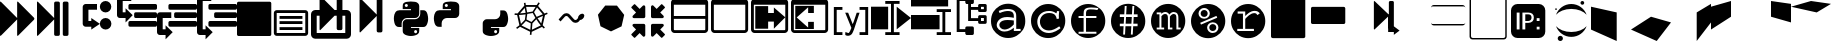 SplineFontDB: 3.0
FontName: Untitled3
FullName: Untitled3
FamilyName: Untitled3
Weight: Regular
Copyright: Copyright (c) 2015, sylvain,,,
UComments: "2015-4-4: Created with FontForge (http://fontforge.org)"
Version: 001.000
ItalicAngle: 0
UnderlinePosition: -179
UnderlineWidth: 90
Ascent: 1434
Descent: 358
InvalidEm: 0
LayerCount: 2
Layer: 0 0 "Back" 1
Layer: 1 0 "Fore" 0
XUID: [1021 912 -309187915 8800720]
StyleMap: 0x0000
FSType: 0
OS2Version: 0
OS2_WeightWidthSlopeOnly: 0
OS2_UseTypoMetrics: 1
CreationTime: 1428196570
ModificationTime: 1437281514
OS2TypoAscent: 0
OS2TypoAOffset: 1
OS2TypoDescent: 0
OS2TypoDOffset: 1
OS2TypoLinegap: 161
OS2WinAscent: 0
OS2WinAOffset: 1
OS2WinDescent: 0
OS2WinDOffset: 1
HheadAscent: 0
HheadAOffset: 1
HheadDescent: 0
HheadDOffset: 1
OS2Vendor: 'PfEd'
DEI: 91125
Encoding: UnicodeFull
UnicodeInterp: none
NameList: AGL For New Fonts
DisplaySize: -48
AntiAlias: 1
FitToEm: 1
WinInfo: 57267 27 9
BeginChars: 1114112 46

StartChar: uniE000
Encoding: 57344 57344 0
Width: 1664
Flags: HW
LayerCount: 2
Fore
SplineSet
45 -115 m 2
 32 -128 22 -132 13 -128 c 128
 4 -124 0 -113 0 -96 c 2
 0 1376 l 2
 0 1393 4 1404 13 1408 c 128
 22 1412 32 1408 45 1395 c 2
 755 685 l 2
 760 680 765 673 768 666 c 1
 768 1376 l 2
 768 1393 772 1404 781 1408 c 128
 790 1412 800 1408 813 1395 c 2
 1523 685 l 2
 1536 672 1542 657 1542 640 c 128
 1542 623 1536 608 1523 595 c 2
 813 -115 l 2
 800 -128 790 -132 781 -128 c 128
 772 -124 768 -113 768 -96 c 2
 768 614 l 1
 765 607 760 601 755 595 c 2
 45 -115 l 2
EndSplineSet
Validated: 1
EndChar

StartChar: uniE009
Encoding: 57353 57353 1
Width: 1536
Flags: HW
LayerCount: 2
Fore
SplineSet
1536 1344 m 2
 1536 -64 l 2
 1536 -81 1530 -96 1517 -109 c 128
 1504 -122 1489 -128 1472 -128 c 2
 64 -128 l 2
 47 -128 32 -122 19 -109 c 128
 6 -96 0 -81 0 -64 c 2
 0 1344 l 2
 0 1361 6 1376 19 1389 c 128
 32 1402 47 1408 64 1408 c 2
 1472 1408 l 2
 1489 1408 1504 1402 1517 1389 c 128
 1530 1376 1536 1361 1536 1344 c 2
EndSplineSet
Validated: 1
EndChar

StartChar: uniE00A
Encoding: 57354 57354 2
Width: 1792
VWidth: 0
Flags: H
LayerCount: 2
Fore
SplineSet
256 1024 m 2
 1536 1024 l 2
 1571 1024 1601 1011 1626 986 c 128
 1651 961 1664 931 1664 896 c 2
 1664 0 l 2
 1664 -35 1651 -65 1626 -90 c 128
 1601 -115 1571 -128 1536 -128 c 2
 256 -128 l 2
 221 -128 191 -115 166 -90 c 128
 141 -65 128 -35 128 0 c 2
 128 896 l 2
 128 931 141 961 166 986 c 128
 191 1011 221 1024 256 1024 c 2
256 896 m 1
 256 0 l 1
 1536 0 l 1
 1536 896 l 1
 256 896 l 1
384 768 m 1
 1408 768 l 1
 1408 640 l 1
 384 640 l 1
 384 768 l 1
384 512 m 1
 1408 512 l 1
 1408 384 l 1
 384 384 l 1
 384 512 l 1
384 256 m 1
 1408 256 l 1
 1408 128 l 1
 384 128 l 1
 384 256 l 1
EndSplineSet
Validated: 1
EndChar

StartChar: uniE00B
Encoding: 57355 57355 3
Width: 1792
VWidth: 0
Flags: HW
LayerCount: 2
Fore
SplineSet
404 1665 m 0
 411 1665 420 1660 429 1651 c 2
 1056 1024 l 1
 1152 1024 l 1
 1152 1600 l 2
 1152 1617 1158 1632 1171 1645 c 128
 1184 1658 1199 1664 1216 1664 c 2
 1344 1664 l 2
 1361 1664 1376 1658 1389 1645 c 128
 1402 1632 1408 1617 1408 1600 c 2
 1408 1024 l 1
 1600 1024 l 2
 1652 1024 1697 1005 1735 967 c 128
 1773 929 1792 884 1792 832 c 2
 1792 -64 l 2
 1792 -116 1773 -161 1735 -199 c 128
 1697 -237 1652 -256 1600 -256 c 2
 192 -256 l 2
 140 -256 95 -237 57 -199 c 128
 19 -161 0 -116 0 -64 c 2
 0 832 l 2
 0 884 19 929 57 967 c 128
 95 1005 140 1024 192 1024 c 2
 384 1024 l 1
 384 1632 l 2
 384 1647 388 1658 397 1664 c 0
 399 1665 401 1666 404 1665 c 0
256 768 m 1
 256 0 l 1
 1536 0 l 1
 1536 768 l 1
 1408 768 l 1
 1408 192 l 2
 1408 175 1402 160 1389 147 c 128
 1376 134 1361 128 1344 128 c 2
 1216 128 l 2
 1199 128 1184 134 1171 147 c 128
 1158 160 1152 175 1152 192 c 2
 1152 768 l 1
 1056 768 l 1
 429 141 l 2
 416 128 406 124 397 128 c 128
 388 132 384 143 384 160 c 2
 384 768 l 1
 256 768 l 1
EndSplineSet
Validated: 1
EndChar

StartChar: uniE00C
Encoding: 57356 57356 4
Width: 1792
Flags: H
LayerCount: 2
Fore
SplineSet
429 40 m 2
 416 28 406 23 397 27 c 0
 388 31 384 42 384 59 c 2
 384 1531 l 2
 384 1549 388 1559 397 1563 c 0
 406 1567 416 1563 429 1550 c 2
 1139 840 l 2
 1144 835 1149 829 1152 821 c 1
 1152 1499 l 2
 1152 1517 1158 1532 1171 1544 c 0
 1184 1557 1199 1563 1216 1563 c 2
 1344 1563 l 2
 1361 1563 1376 1557 1389 1544 c 0
 1402 1532 1408 1517 1408 1499 c 2
 1408 91 l 2
 1408 74 1402 59 1389 46 c 0
 1376 34 1361 27 1344 27 c 2
 1216 27 l 2
 1199 27 1184 34 1171 46 c 0
 1158 59 1152 74 1152 91 c 2
 1152 769 l 1
 1149 763 1144 756 1139 750 c 2
 429 40 l 2
EndSplineSet
Validated: 1
EndChar

StartChar: uniE00D
Encoding: 57357 57357 5
Width: 1792
VWidth: 0
Flags: HW
LayerCount: 2
Fore
SplineSet
887 1408 m 0
 952 1408 1016 1403 1080 1393 c 0
 1133 1385 1177 1363 1212 1328 c 128
 1247 1293 1265 1251 1265 1203 c 2
 1265 854 l 2
 1265 803 1247 759 1211 722 c 128
 1175 685 1131 667 1080 667 c 2
 710 667 l 2
 647 667 593 644 547 599 c 128
 501 554 478 501 478 440 c 2
 478 272 l 1
 351 272 l 2
 299 272 257 289 224 322 c 0
 191 356 167 401 154 458 c 0
 137 531 128 594 128 647 c 0
 128 702 137 763 154 831 c 0
 164 870 180 903 203 932 c 0
 227 962 254 983 284 996 c 0
 316 1009 350 1016 386 1016 c 2
 525 1016 l 1
 895 1016 l 1
 895 1063 l 1
 525 1063 l 1
 525 1203 l 2
 525 1230 527 1254 532 1273 c 0
 537 1294 546 1312 558 1327 c 0
 571 1342 590 1356 615 1367 c 0
 638 1377 669 1386 710 1393 c 0
 765 1403 824 1408 887 1408 c 0
686 1296 m 0
 675 1296 664 1293 652 1286 c 0
 641 1279 632 1271 626 1261 c 0
 620 1250 617 1239 617 1226 c 0
 617 1207 624 1190 637 1177 c 0
 651 1163 668 1156 687 1156 c 0
 707 1156 723 1163 736 1176 c 0
 749 1190 756 1207 756 1226 c 0
 756 1233 754 1242 750 1253 c 0
 747 1262 742 1269 736 1275 c 0
 729 1282 722 1287 714 1290 c 0
 705 1294 696 1296 686 1296 c 0
1311 1016 m 1
 1450 1016 l 2
 1501 1016 1541 1000 1570 967 c 0
 1600 934 1622 888 1636 831 c 0
 1655 755 1664 689 1664 632 c 0
 1664 571 1655 513 1636 458 c 0
 1624 423 1614 397 1606 381 c 0
 1595 359 1583 340 1570 324 c 0
 1557 307 1540 294 1519 285 c 0
 1500 276 1477 272 1450 272 c 2
 1265 272 l 1
 895 272 l 1
 895 226 l 1
 1265 226 l 1
 1265 86 l 2
 1265 60 1260 37 1250 17 c 0
 1239 -4 1225 -22 1207 -37 c 128
 1189 -52 1170 -64 1149 -74 c 128
 1128 -84 1105 -93 1080 -100 c 0
 1015 -119 953 -128 892 -128 c 0
 889 -128 889 -128 886 -128 c 0
 835 -128 777 -119 710 -100 c 0
 655 -85 610 -61 576 -30 c 128
 542 1 525 40 525 86 c 2
 525 435 l 2
 525 468 533 499 550 528 c 0
 567 557 589 579 617 596 c 0
 646 613 677 621 710 621 c 2
 1080 621 l 2
 1142 621 1196 644 1242 690 c 128
 1288 736 1311 791 1311 854 c 2
 1311 1016 l 1
1103 133 m 0
 1084 133 1068 126 1054 112 c 0
 1041 99 1034 82 1034 63 c 0
 1034 44 1041 28 1054 14 c 128
 1067 0 1084 -7 1103 -7 c 0
 1121 -7 1137 0 1152 14 c 0
 1166 27 1173 44 1173 63 c 128
 1173 82 1166 99 1152 112 c 128
 1139 126 1122 133 1103 133 c 0
EndSplineSet
Validated: 1
EndChar

StartChar: uniE00E
Encoding: 57358 57358 6
Width: 1792
VWidth: 0
Flags: HW
LayerCount: 2
Fore
SplineSet
887 1408 m 0
 952 1408 1016 1403 1080 1393 c 0
 1133 1385 1177 1363 1212 1328 c 128
 1247 1293 1265 1251 1265 1203 c 2
 1265 854 l 2
 1265 803 1247 759 1211 722 c 128
 1175 685 1131 667 1080 667 c 2
 710 667 l 2
 647 667 593 644 547 599 c 128
 501 554 478 501 478 440 c 2
 478 272 l 1
 351 272 l 2
 299 272 257 289 224 322 c 0
 191 356 167 401 154 458 c 0
 137 531 128 594 128 647 c 0
 128 702 137 763 154 831 c 0
 164 870 180 903 203 932 c 0
 227 962 254 983 284 996 c 0
 316 1009 350 1016 386 1016 c 2
 525 1016 l 1
 895 1016 l 1
 895 1063 l 1
 525 1063 l 1
 525 1203 l 2
 525 1230 527 1254 532 1273 c 0
 537 1294 546 1312 558 1327 c 0
 571 1342 590 1356 615 1367 c 0
 638 1377 669 1386 710 1393 c 0
 765 1403 824 1408 887 1408 c 0
686 1296 m 0
 675 1296 664 1293 652 1286 c 0
 641 1279 632 1271 626 1261 c 0
 620 1250 617 1239 617 1226 c 0
 617 1207 624 1190 637 1177 c 0
 651 1163 668 1156 687 1156 c 0
 707 1156 723 1163 736 1176 c 0
 749 1190 756 1207 756 1226 c 0
 756 1233 754 1242 750 1253 c 0
 747 1262 742 1269 736 1275 c 0
 729 1282 722 1287 714 1290 c 0
 705 1294 696 1296 686 1296 c 0
EndSplineSet
Validated: 1
EndChar

StartChar: uniE00F
Encoding: 57359 57359 7
Width: 1792
VWidth: 0
Flags: HW
LayerCount: 2
Fore
SplineSet
1311 1016 m 1
 1450 1016 l 2
 1501 1016 1541 1000 1570 967 c 0
 1600 934 1622 888 1636 831 c 0
 1655 755 1664 689 1664 632 c 0
 1664 571 1655 513 1636 458 c 0
 1624 423 1614 397 1606 381 c 0
 1595 359 1583 340 1570 324 c 0
 1557 307 1540 294 1519 285 c 0
 1500 276 1477 272 1450 272 c 2
 1265 272 l 1
 895 272 l 1
 895 226 l 1
 1265 226 l 1
 1265 86 l 2
 1265 60 1260 37 1250 17 c 0
 1239 -4 1225 -22 1207 -37 c 128
 1189 -52 1170 -64 1149 -74 c 128
 1128 -84 1105 -93 1080 -100 c 0
 1015 -119 953 -128 892 -128 c 0
 889 -128 889 -128 886 -128 c 0
 835 -128 777 -119 710 -100 c 0
 655 -85 610 -61 576 -30 c 128
 542 1 525 40 525 86 c 2
 525 435 l 2
 525 468 533 499 550 528 c 0
 567 557 589 579 617 596 c 0
 646 613 677 621 710 621 c 2
 1080 621 l 2
 1142 621 1196 644 1242 690 c 128
 1288 736 1311 791 1311 854 c 2
 1311 1016 l 1
1103 133 m 0
 1084 133 1068 126 1054 112 c 0
 1041 99 1034 82 1034 63 c 0
 1034 44 1041 28 1054 14 c 128
 1067 0 1084 -7 1103 -7 c 0
 1121 -7 1137 0 1152 14 c 0
 1166 27 1173 44 1173 63 c 128
 1173 82 1166 99 1152 112 c 128
 1139 126 1122 133 1103 133 c 0
EndSplineSet
Validated: 1
EndChar

StartChar: uniE010
Encoding: 57360 57360 8
Width: 1792
VWidth: 0
Flags: HW
LayerCount: 2
Fore
SplineSet
1233 1390 m 1
 1291 1349 l 1
 1273 1322 1247 1282 1213 1228 c 1
 1501 861 l 1
 1615 908 l 1
 1642 842 l 1
 1616 831 1577 815 1525 793 c 1
 1420 338 l 1
 1431 326 1441 315 1452 304 c 0
 1463 293 1473 284 1480 277 c 0
 1487 270 1494 263 1500 258 c 128
 1506 253 1511 249 1514 246 c 2
 1518 243 l 1
 1474 187 l 1
 1452 204 1425 230 1392 264 c 0
 1390 263 1388 262 1386 261 c 2
 929 42 l 1
 915 -96 l 1
 844 -88 l 1
 847 -59 852 -15 857 45 c 1
 407 267 l 2
 406 267 405 267 404 268 c 0
 387 254 376 245 370 241 c 0
 359 233 349 226 340 219 c 0
 331 213 323 207 315 202 c 0
 308 197 301 192 295 189 c 0
 288 184 283 180 281 179 c 0
 276 176 273 175 271 174 c 2
 268 172 l 1
 234 235 l 1
 270 254 317 288 376 337 c 1
 275 795 l 1
 272 795 250 796 210 797 c 0
 190 798 176 799 169 800 c 2
 158 801 l 1
 170 872 l 1
 171 872 175 871 183 870 c 0
 190 869 204 868 224 867 c 0
 238 866 253 866 270 866 c 0
 278 866 278 866 296 866 c 1
 596 1242 l 1
 591 1279 585 1319 578 1361 c 1
 649 1371 l 1
 654 1337 659 1303 664 1270 c 1
 1153 1268 l 1
 1233 1390 l 1
677 1188 m 1
 695 1077 711 986 724 915 c 1
 968 958 l 1
 1014 1038 1059 1114 1103 1186 c 1
 677 1188 l 1
1167 1155 m 1
 1124 1085 1080 1010 1033 929 c 1
 1148 712 l 1
 1250 755 1342 794 1423 828 c 1
 1167 1155 l 1
614 1132 m 1
 404 870 l 1
 480 874 564 882 656 894 c 1
 643 956 629 1035 614 1132 c 1
975 886 m 1
 730 843 l 1
 695 594 l 1
 919 483 l 1
 1092 664 l 1
 975 886 l 1
655 822 m 1
 545 808 446 799 358 796 c 1
 446 398 l 1
 505 453 563 513 621 580 c 1
 655 822 l 1
1432 754 m 1
 1350 719 1269 685 1190 652 c 1
 1239 567 1294 488 1354 414 c 1
 1432 754 l 1
1135 605 m 1
 960 422 l 1
 952 319 944 224 937 137 c 1
 1333 327 l 1
 1334 328 l 1
 1261 412 1194 504 1135 605 c 1
669 527 m 1
 604 452 538 385 471 326 c 1
 865 132 l 1
 872 219 880 314 888 419 c 1
 669 527 l 1
EndSplineSet
Validated: 1
EndChar

StartChar: uniE011
Encoding: 57361 57361 9
Width: 1792
VWidth: 0
Flags: HW
LayerCount: 2
Fore
SplineSet
688 873 m 2
 707 873 l 2
 754 873 799 852 840 811 c 2
 1034 617 l 2
 1050 601 1072 593 1100 593 c 128
 1127 593 1149 601 1164 616 c 2
 1210 662 l 1
 1210 668 1210 668 1210 674 c 0
 1210 717 1230 759 1271 800 c 0
 1311 841 1354 861 1400 861 c 0
 1426 861 1448 852 1466 834 c 128
 1483 815 1492 796 1492 777 c 0
 1492 726 1472 680 1430 640 c 128
 1390 598 1346 578 1299 578 c 1
 1250 529 l 2
 1209 488 1158 467 1100 467 c 128
 1040 467 990 488 948 530 c 2
 754 724 l 2
 738 740 716 748 688 748 c 0
 661 748 639 740 624 725 c 2
 428 528 l 1
 341 614 l 1
 538 811 l 2
 579 852 629 873 688 873 c 2
EndSplineSet
Validated: 1
EndChar

StartChar: uniE012
Encoding: 57362 57362 10
Width: 1792
VWidth: 0
Flags: HW
LayerCount: 2
Fore
SplineSet
1163 1227 m 1
 1487 812 l 1
 1369 298 l 1
 896 72 l 1
 425 303 l 1
 311 819 l 1
 639 1230 l 1
 1163 1227 l 1
EndSplineSet
Validated: 1
EndChar

StartChar: uniE008
Encoding: 57352 57352 11
Width: 1792
VWidth: 0
Flags: H
LayerCount: 2
Fore
SplineSet
1792 474 m 2
 1792 346 l 2
 1792 329 1786 314 1773 301 c 0
 1760 288 1745 282 1728 282 c 2
 576 282 l 2
 559 282 544 288 531 301 c 0
 518 314 512 329 512 346 c 2
 512 474 l 2
 512 491 518 506 531 519 c 0
 544 532 559 538 576 538 c 2
 1728 538 l 2
 1745 538 1760 532 1773 519 c 0
 1786 506 1792 491 1792 474 c 2
1792 858 m 2
 1792 730 l 2
 1792 713 1786 698 1773 685 c 0
 1760 672 1745 666 1728 666 c 2
 832 666 l 2
 815 666 800 672 787 685 c 0
 774 698 768 713 768 730 c 2
 768 858 l 2
 768 875 774 890 787 903 c 0
 800 916 815 922 832 922 c 2
 1728 922 l 2
 1745 922 1760 916 1773 903 c 0
 1786 890 1792 875 1792 858 c 2
1792 1242 m 2
 1792 1114 l 2
 1792 1097 1786 1082 1773 1069 c 0
 1760 1056 1745 1050 1728 1050 c 2
 576 1050 l 2
 559 1050 544 1056 531 1069 c 0
 518 1082 512 1097 512 1114 c 2
 512 1242 l 2
 512 1259 518 1274 531 1287 c 0
 544 1300 559 1306 576 1306 c 2
 1728 1306 l 2
 1745 1306 1760 1300 1773 1287 c 0
 1786 1274 1792 1259 1792 1242 c 2
128 1690 m 2
 640 1690 l 1
 640 1434 l 1
 256 1434 l 1
 256 239 l 1
 256 154 l 1
 384 154 l 1
 384 346 l 1
 704 26 l 1
 384 -294 l 1
 384 -102 l 1
 128 -102 l 2
 111 -102 95 -99 79 -92 c 0
 64 -86 49 -76 38 -64 c 0
 26 -53 16 -38 10 -23 c 0
 3 -7 0 9 0 26 c 2
 0 239 l 1
 0 1562 l 2
 0 1579 3 1595 10 1611 c 0
 16 1626 26 1641 38 1652 c 0
 49 1664 64 1674 79 1680 c 0
 95 1687 111 1690 128 1690 c 2
EndSplineSet
Validated: 1
EndChar

StartChar: uniE007
Encoding: 57351 57351 12
Width: 1792
VWidth: 0
Flags: H
LayerCount: 2
Fore
SplineSet
576 1306 m 2
 1728 1306 l 2
 1745 1306 1760 1300 1773 1287 c 0
 1786 1274 1792 1259 1792 1242 c 2
 1792 1114 l 2
 1792 1097 1786 1082 1773 1069 c 0
 1760 1056 1745 1050 1728 1050 c 2
 576 1050 l 2
 559 1050 544 1056 531 1069 c 0
 518 1082 512 1097 512 1114 c 2
 512 1242 l 2
 512 1259 518 1274 531 1287 c 0
 544 1300 559 1306 576 1306 c 2
128 922 m 2
 640 922 l 1
 640 666 l 1
 256 666 l 1
 256 239 l 1
 256 154 l 1
 384 154 l 1
 384 346 l 1
 704 26 l 1
 384 -294 l 1
 384 -102 l 1
 128 -102 l 2
 111 -102 95 -99 79 -92 c 0
 64 -86 49 -76 38 -64 c 0
 26 -53 16 -38 10 -23 c 0
 3 -7 0 9 0 26 c 2
 0 239 l 1
 0 794 l 2
 0 811 3 827 10 843 c 0
 16 858 26 873 38 884 c 0
 49 896 64 906 79 912 c 0
 95 919 111 922 128 922 c 2
832 922 m 2
 1728 922 l 2
 1745 922 1760 916 1773 903 c 0
 1786 890 1792 875 1792 858 c 2
 1792 730 l 2
 1792 713 1786 698 1773 685 c 0
 1760 672 1745 666 1728 666 c 2
 832 666 l 2
 815 666 800 672 787 685 c 0
 774 698 768 713 768 730 c 2
 768 858 l 2
 768 875 774 890 787 903 c 0
 800 916 815 922 832 922 c 2
576 538 m 2
 1728 538 l 2
 1745 538 1760 532 1773 519 c 0
 1786 506 1792 491 1792 474 c 2
 1792 346 l 2
 1792 329 1786 314 1773 301 c 0
 1760 288 1745 282 1728 282 c 2
 576 282 l 2
 559 282 544 288 531 301 c 0
 518 314 512 329 512 346 c 2
 512 474 l 2
 512 491 518 506 531 519 c 0
 544 532 559 538 576 538 c 2
EndSplineSet
Validated: 1
EndChar

StartChar: uniE006
Encoding: 57350 57350 13
Width: 1792
VWidth: 0
Flags: H
LayerCount: 2
Fore
SplineSet
1792 474 m 2
 1792 346 l 2
 1792 329 1786 314 1773 301 c 0
 1760 288 1745 282 1728 282 c 2
 576 282 l 2
 559 282 544 288 531 301 c 0
 518 314 512 329 512 346 c 2
 512 474 l 2
 512 491 518 506 531 519 c 0
 544 532 559 538 576 538 c 2
 1728 538 l 2
 1745 538 1760 532 1773 519 c 0
 1786 506 1792 491 1792 474 c 2
1792 858 m 2
 1792 730 l 2
 1792 713 1786 698 1773 685 c 0
 1760 672 1745 666 1728 666 c 2
 832 666 l 2
 815 666 800 672 787 685 c 0
 774 698 768 713 768 730 c 2
 768 858 l 2
 768 875 774 890 787 903 c 0
 800 916 815 922 832 922 c 2
 1728 922 l 2
 1745 922 1760 916 1773 903 c 0
 1786 890 1792 875 1792 858 c 2
1792 1242 m 2
 1792 1114 l 2
 1792 1097 1786 1082 1773 1069 c 0
 1760 1056 1745 1050 1728 1050 c 2
 576 1050 l 2
 559 1050 544 1056 531 1069 c 0
 518 1082 512 1097 512 1114 c 2
 512 1242 l 2
 512 1259 518 1274 531 1287 c 0
 544 1300 559 1306 576 1306 c 2
 1728 1306 l 2
 1745 1306 1760 1300 1773 1287 c 0
 1786 1274 1792 1259 1792 1242 c 2
128 1690 m 2
 640 1690 l 1
 640 1434 l 1
 256 1434 l 1
 256 1007 l 1
 256 922 l 1
 384 922 l 1
 384 1114 l 1
 704 794 l 1
 384 474 l 1
 384 666 l 1
 128 666 l 2
 111 666 95 669 79 676 c 0
 64 682 49 692 38 704 c 0
 26 715 16 730 10 745 c 0
 3 761 0 777 0 794 c 2
 0 1007 l 1
 0 1562 l 2
 0 1579 3 1595 10 1611 c 0
 16 1626 26 1641 38 1652 c 0
 49 1664 64 1674 79 1680 c 0
 95 1687 111 1690 128 1690 c 2
EndSplineSet
Validated: 1
EndChar

StartChar: uniE005
Encoding: 57349 57349 14
Width: 1792
VWidth: 0
Flags: H
LayerCount: 2
Fore
SplineSet
1280 1434 m 0
 1421 1434 1536 1319 1536 1178 c 0
 1536 1037 1421 922 1280 922 c 0
 1139 922 1024 1037 1024 1178 c 0
 1024 1319 1139 1434 1280 1434 c 0
1283 666 m 0
 1426 666 1541 550 1541 407 c 0
 1541 265 1426 149 1283 149 c 0
 1140 149 1024 265 1024 407 c 0
 1024 550 1140 666 1283 666 c 0
384 1306 m 2
 896 1306 l 1
 896 1050 l 1
 512 1050 l 1
 512 538 l 1
 640 538 l 1
 640 666 l 1
 1024 410 l 1
 640 154 l 1
 640 282 l 1
 384 282 l 2
 320 282 256 346 256 410 c 2
 256 1178 l 2
 256 1242 320 1306 384 1306 c 2
EndSplineSet
Validated: 1
EndChar

StartChar: uniE013
Encoding: 57363 57363 15
Width: 1792
VWidth: 0
Flags: H
LayerCount: 2
Fore
SplineSet
640 346 m 2
 640 -102 l 2
 640 -119 634 -134 621 -147 c 0
 608 -160 593 -166 576 -166 c 0
 559 -166 533 -165 531 -147 c 1
 387 -3 l 1
 183 -207 l 2
 176 -214 169 -217 160 -217 c 0
 151 -217 144 -214 137 -207 c 2
 23 -93 l 2
 16 -86 13 -79 13 -70 c 0
 13 -61 16 -54 23 -47 c 2
 227 157 l 1
 83 301 l 2
 70 314 64 329 64 346 c 0
 64 363 70 378 83 391 c 0
 96 404 111 410 128 410 c 2
 576 410 l 2
 593 410 608 404 621 391 c 0
 634 378 640 363 640 346 c 2
1523 1146 m 0
 1523 1137 1520 1130 1513 1123 c 2
 1309 919 l 1
 1453 775 l 2
 1466 762 1472 747 1472 730 c 0
 1472 713 1466 698 1453 685 c 0
 1440 672 1425 666 1408 666 c 2
 960 666 l 2
 943 666 928 672 915 685 c 0
 902 698 896 713 896 730 c 2
 896 1178 l 2
 896 1195 902 1210 915 1223 c 0
 928 1236 943 1242 960 1242 c 0
 977 1242 997 1239 1005 1223 c 1
 1149 1079 l 1
 1353 1283 l 2
 1360 1290 1367 1293 1376 1293 c 0
 1385 1293 1392 1290 1399 1283 c 2
 1513 1169 l 2
 1520 1162 1523 1155 1523 1146 c 0
640 730 m 2
 640 713 634 698 621 685 c 0
 608 672 593 666 576 666 c 2
 128 666 l 2
 111 666 96 672 83 685 c 0
 70 698 64 713 64 730 c 0
 64 747 70 762 83 775 c 2
 227 919 l 1
 23 1123 l 2
 16 1130 13 1137 13 1146 c 0
 13 1155 16 1162 23 1169 c 2
 137 1283 l 2
 144 1290 151 1293 160 1293 c 0
 169 1293 176 1290 183 1283 c 2
 387 1079 l 1
 531 1223 l 2
 544 1236 559 1242 576 1242 c 0
 593 1242 608 1236 621 1223 c 0
 634 1210 640 1195 640 1178 c 2
 640 730 l 2
1523 -70 m 0
 1523 -79 1520 -86 1513 -93 c 2
 1399 -207 l 2
 1392 -214 1385 -217 1376 -217 c 0
 1367 -217 1360 -214 1353 -207 c 2
 1149 -3 l 1
 1005 -147 l 2
 992 -160 977 -166 960 -166 c 0
 943 -166 928 -160 915 -147 c 0
 902 -134 896 -119 896 -102 c 2
 896 346 l 2
 896 363 902 378 915 391 c 0
 928 404 943 410 960 410 c 2
 1408 410 l 2
 1425 410 1440 404 1453 391 c 0
 1466 378 1472 363 1472 346 c 0
 1472 329 1466 314 1453 301 c 2
 1309 157 l 1
 1513 -47 l 2
 1520 -54 1523 -61 1523 -70 c 0
EndSplineSet
Validated: 1
EndChar

StartChar: uniE014
Encoding: 57364 57364 16
Width: 1792
VWidth: 0
Flags: H
LayerCount: 2
Fore
SplineSet
160 1536 m 2
 1504 1536 l 2
 1548 1536 1586 1520 1617 1489 c 0
 1648 1458 1664 1420 1664 1376 c 2
 1664 160 l 2
 1664 116 1648 78 1617 47 c 0
 1586 16 1548 0 1504 0 c 2
 160 0 l 2
 116 0 78 16 47 47 c 0
 16 78 0 116 0 160 c 2
 0 1376 l 2
 0 1420 16 1458 47 1489 c 0
 78 1520 116 1536 160 1536 c 2
128 1280 m 1
 128 768 l 1
 1536 768 l 1
 1536 1280 l 1
 128 1280 l 1
128 640 m 1
 128 160 l 1
 138 138 l 1
 160 128 l 1
 1504 128 l 2
 1513 128 1520 131 1526 138 c 0
 1533 144 1536 151 1536 160 c 2
 1536 640 l 1
 128 640 l 1
EndSplineSet
Validated: 1
EndChar

StartChar: uniE015
Encoding: 57365 57365 17
Width: 1792
VWidth: 0
Flags: H
LayerCount: 2
Fore
SplineSet
160 1536 m 2
 1504 1536 l 2
 1548 1536 1586 1520 1617 1489 c 0
 1648 1458 1664 1420 1664 1376 c 2
 1664 160 l 2
 1664 116 1648 78 1617 47 c 0
 1586 16 1548 0 1504 0 c 2
 160 0 l 2
 116 0 78 16 47 47 c 0
 16 78 0 116 0 160 c 2
 0 1376 l 2
 0 1420 16 1458 47 1489 c 0
 78 1520 116 1536 160 1536 c 2
128 1280 m 1
 128 160 l 1
 138 138 l 1
 160 128 l 1
 1504 128 l 2
 1513 128 1520 131 1526 138 c 0
 1533 144 1536 151 1536 160 c 2
 1536 1280 l 1
 128 1280 l 1
EndSplineSet
Validated: 1
EndChar

StartChar: uniE016
Encoding: 57366 57366 18
Width: 1792
VWidth: 0
Flags: H
LayerCount: 2
Fore
SplineSet
160 1536 m 2
 1504 1536 l 2
 1548 1536 1586 1520 1617 1489 c 0
 1648 1458 1664 1420 1664 1376 c 2
 1664 160 l 2
 1664 116 1648 78 1617 47 c 0
 1586 16 1548 0 1504 0 c 2
 160 0 l 2
 116 0 78 16 47 47 c 0
 16 78 0 116 0 160 c 2
 0 1376 l 2
 0 1420 16 1458 47 1489 c 0
 78 1520 116 1536 160 1536 c 2
128 1280 m 1
 128 160 l 1
 138 138 l 1
 160 128 l 1
 1504 128 l 2
 1513 128 1520 131 1526 138 c 0
 1533 144 1536 151 1536 160 c 2
 1536 1280 l 1
 128 1280 l 1
192 1216 m 1
 768 1216 l 1
 768 896 l 1
 1024 896 l 1
 1024 1152 l 1
 1535 704 l 1
 1024 192 l 1
 1024 512 l 1
 768 512 l 1
 768 192 l 1
 192 192 l 1
 192 1216 l 1
EndSplineSet
Validated: 1
EndChar

StartChar: uniE017
Encoding: 57367 57367 19
Width: 1792
VWidth: 0
Flags: H
LayerCount: 2
Fore
SplineSet
160 1536 m 2
 1504 1536 l 2
 1548 1536 1586 1520 1617 1489 c 0
 1648 1458 1664 1420 1664 1376 c 2
 1664 160 l 2
 1664 116 1648 78 1617 47 c 0
 1586 16 1548 0 1504 0 c 2
 160 0 l 2
 116 0 78 16 47 47 c 0
 16 78 0 116 0 160 c 2
 0 1376 l 2
 0 1420 16 1458 47 1489 c 0
 78 1520 116 1536 160 1536 c 2
128 1280 m 1
 128 128 l 1
 1504 128 l 2
 1513 128 1520 131 1526 138 c 0
 1533 144 1536 151 1536 160 c 2
 1536 1280 l 1
 128 1280 l 1
1024 192 m 1
 192 192 l 1
 192 1216 l 1
 1024 1216 l 1
 1024 896 l 1
 768 896 l 1
 768 1152 l 1
 256 704 l 1
 768 256 l 1
 768 512 l 1
 1024 512 l 1
 1024 192 l 1
EndSplineSet
Validated: 1
EndChar

StartChar: uniE018
Encoding: 57368 57368 20
Width: 1792
VWidth: 0
Flags: H
LayerCount: 2
Fore
SplineSet
512 -102 m 1
 128 -102 l 1
 128 1178 l 1
 512 1178 l 1
 512 1050 l 1
 256 1050 l 1
 256 26 l 1
 512 26 l 1
 512 -102 l 1
1664 -102 m 1
 1280 -102 l 1
 1280 26 l 1
 1536 26 l 1
 1536 1050 l 1
 1280 1050 l 1
 1280 1178 l 1
 1666 1178 l 1
 1664 -102 l 1
636 921 m 1
 768 922 l 1
 830 761 932 523 969 410 c 1
 1006 486 1004 487 1024 538 c 2
 1152 922 l 1
 1280 922 l 1
 1024 154 l 2
 996 80 956 -12 920 -49 c 0
 883 -86 833 -115 768 -115 c 0
 733 -115 674 -109 640 -102 c 2
 640 26 l 2
 666 21 736 11 768 10 c 0
 770 10 772 10 774 10 c 0
 796 10 814 15 823 26 c 0
 842 49 855 78 872 121 c 2
 914 221 l 1
 636 921 l 1
EndSplineSet
Validated: 1
EndChar

StartChar: uniE019
Encoding: 57369 57369 21
Width: 1792
VWidth: 0
Flags: H
LayerCount: 2
Fore
SplineSet
0 1178 m 1
 768 1178 l 1
 768 154 l 1
 0 154 l 1
 0 1178 l 1
640 -102 m 1
 640 26 l 1
 896 26 l 1
 896 1306 l 1
 640 1306 l 1
 640 1434 l 1
 1280 1434 l 1
 1280 1306 l 1
 1024 1306 l 1
 1024 26 l 1
 1280 26 l 1
 1280 -102 l 1
 640 -102 l 1
1152 1178 m 1
 1792 666 l 1
 1152 154 l 1
 1152 1178 l 1
EndSplineSet
Validated: 1
EndChar

StartChar: uniE01A
Encoding: 57370 57370 22
Width: 1792
VWidth: 0
Flags: H
LayerCount: 2
Fore
SplineSet
1152 1050 m 1
 1792 1050 l 1
 1792 922 l 1
 1536 922 l 1
 1536 26 l 1
 1792 26 l 1
 1792 -102 l 1
 1152 -102 l 1
 1152 26 l 1
 1408 26 l 1
 1408 922 l 1
 1152 922 l 1
 1152 1050 l 1
0 794 m 1
 1280 794 l 1
 1280 154 l 1
 0 154 l 1
 0 794 l 1
0 1690 m 1
 1664 1690 l 1
 1664 1178 l 1
 0 1178 l 1
 0 1690 l 1
EndSplineSet
Validated: 1
EndChar

StartChar: uniE01B
Encoding: 57371 57371 23
Width: 1792
VWidth: 0
Flags: H
LayerCount: 2
Fore
SplineSet
256 1690 m 1
 384 1690 l 1
 384 1562 l 1
 640 1562 l 1
 640 1626 l 2
 640 1643 647 1659 659 1671 c 0
 671 1683 687 1690 704 1690 c 2
 960 1690 l 2
 977 1690 993 1683 1005 1671 c 0
 1017 1659 1024 1643 1024 1626 c 2
 1024 1370 l 2
 1024 1353 1017 1337 1005 1325 c 0
 993 1313 977 1306 960 1306 c 2
 896 1306 l 1
 896 1178 l 1
 1216 1178 l 1
 1216 1242 l 2
 1216 1277 1245 1306 1280 1306 c 2
 1536 1306 l 2
 1571 1306 1600 1277 1600 1242 c 2
 1600 986 l 2
 1600 951 1571 922 1536 922 c 2
 1280 922 l 2
 1245 922 1216 951 1216 986 c 2
 1216 1050 l 1
 896 1050 l 1
 896 666 l 1
 1216 666 l 1
 1216 730 l 2
 1216 765 1245 794 1280 794 c 2
 1536 794 l 2
 1571 794 1600 765 1600 730 c 2
 1600 474 l 2
 1600 439 1571 410 1536 410 c 2
 1280 410 l 2
 1245 410 1216 439 1216 474 c 2
 1216 538 l 1
 832 538 l 1
 768 538 l 1
 768 602 l 1
 768 1306 l 1
 704 1306 l 2
 687 1306 671 1313 659 1325 c 0
 647 1337 640 1353 640 1370 c 2
 640 1434 l 1
 384 1434 l 1
 384 154 l 1
 640 154 l 1
 640 218 l 2
 640 235 647 251 659 263 c 0
 671 275 687 282 704 282 c 2
 960 282 l 2
 977 282 993 275 1005 263 c 0
 1017 251 1024 235 1024 218 c 2
 1024 -38 l 2
 1024 -55 1017 -71 1005 -83 c 0
 993 -95 977 -102 960 -102 c 2
 704 -102 l 2
 687 -102 671 -95 659 -83 c 0
 647 -71 640 -55 640 -38 c 2
 640 26 l 1
 320 26 l 1
 256 26 l 1
 256 90 l 1
 256 1690 l 1
1344 1178 m 1
 1344 1050 l 1
 1472 1050 l 1
 1472 1178 l 1
 1344 1178 l 1
1344 666 m 1
 1344 538 l 1
 1472 538 l 1
 1472 666 l 1
 1344 666 l 1
EndSplineSet
Validated: 1
EndChar

StartChar: uniE01F
Encoding: 57375 57375 24
Width: 1792
VWidth: 0
Flags: H
LayerCount: 2
Fore
SplineSet
1131 734 m 0
 1131 819 1131 1069 761 1069 c 0
 589 1069 439 1010 346 971 c 1
 387 873 l 1
 561 950 681 965 759 965 c 0
 1022 965 1022 804 1022 734 c 2
 1022 667 l 1
 890 693 737 695 718 695 c 0
 356 695 256 484 256 366 c 0
 256 216 391 60 607 60 c 0
 785 60 933 164 1022 247 c 1
 1022 90 l 1
 1325 90 l 1
 1325 192 l 1
 1131 192 l 1
 1131 734 l 0
1022 392 m 0
 835 184 676 164 605 164 c 0
 483 164 374 255 374 364 c 0
 374 390 380 590 739 590 c 0
 859 590 972 575 1022 567 c 1
 1022 392 l 0
1536 538 m 0
 1536 399 1502 270 1433 152 c 0
 1364 35 1271 -58 1154 -127 c 0
 1036 -196 907 -230 768 -230 c 0
 629 -230 500 -196 382 -127 c 0
 265 -58 172 35 103 152 c 0
 34 270 -0 399 0 538 c 0
 0 677 34 806 103 924 c 0
 172 1041 265 1134 382 1203 c 0
 500 1272 629 1306 768 1306 c 0
 907 1306 1036 1272 1154 1203 c 0
 1271 1134 1364 1041 1433 924 c 0
 1502 806 1536 677 1536 538 c 0
EndSplineSet
Validated: 1
EndChar

StartChar: uniE020
Encoding: 57376 57376 25
Width: 1792
VWidth: 0
Flags: H
LayerCount: 2
Fore
SplineSet
1166 990 m 1
 1159 962 1155 938 1153 920 c 0
 1151 907 1142 872 1131 872 c 0
 1129 872 1125 877 1122 879 c 0
 996 983 885 994 803 994 c 0
 448 994 282 729 282 496 c 0
 282 220 489 -4 794 -4 c 0
 1035 -4 1229 137 1323 207 c 1
 1266 289 l 1
 1107 178 957 104 805 104 c 0
 520 104 400 318 400 498 c 0
 400 685 533 886 813 886 c 0
 1094 886 1129 720 1144 657 c 2
 1153 620 l 1
 1253 635 l 1
 1249 692 1246 738 1246 779 c 0
 1246 855 1260 936 1266 979 c 1
 1166 990 l 1
1536 538 m 0
 1536 399 1502 270 1433 152 c 0
 1364 35 1271 -58 1154 -127 c 0
 1036 -196 907 -230 768 -230 c 0
 629 -230 500 -196 382 -127 c 0
 265 -58 172 35 103 152 c 0
 34 270 -0 399 0 538 c 0
 0 677 34 806 103 924 c 0
 172 1041 265 1134 382 1203 c 0
 500 1272 629 1306 768 1306 c 0
 907 1306 1036 1272 1154 1203 c 0
 1271 1134 1364 1041 1433 924 c 0
 1502 806 1536 677 1536 538 c 0
EndSplineSet
Validated: 1
EndChar

StartChar: uniE021
Encoding: 57377 57377 26
Width: 1792
VWidth: 0
Flags: H
LayerCount: 2
Fore
SplineSet
339 757 m 1
 339 667 l 1
 565 667 l 1
 565 51 l 1
 339 51 l 1
 339 -38 l 1
 1138 -38 l 1
 1138 51 l 1
 674 51 l 1
 674 667 l 1
 1138 667 l 1
 1138 757 l 1
 674 757 l 1
 674 857 l 2
 674 960 674 1055 879 1055 c 0
 972 1055 1088 1046 1183 1025 c 1
 1229 1120 l 1
 1135 1135 1025 1150 907 1150 c 0
 594 1150 565 1019 565 863 c 2
 565 757 l 1
 339 757 l 1
1536 538 m 0
 1536 399 1502 270 1433 152 c 0
 1364 35 1271 -58 1154 -127 c 0
 1036 -196 907 -230 768 -230 c 0
 629 -230 500 -196 382 -127 c 0
 265 -58 172 35 103 152 c 0
 34 270 -0 399 0 538 c 0
 0 677 34 806 103 924 c 0
 172 1041 265 1134 382 1203 c 0
 500 1272 629 1306 768 1306 c 0
 907 1306 1036 1272 1154 1203 c 0
 1271 1134 1364 1041 1433 924 c 0
 1502 806 1536 677 1536 538 c 0
EndSplineSet
Validated: 1
EndChar

StartChar: uniE022
Encoding: 57378 57378 27
Width: 1792
VWidth: 0
Flags: H
LayerCount: 2
Fore
SplineSet
616 1207 m 1
 595 840 l 1
 396 840 l 1
 396 723 l 1
 589 723 l 1
 571 424 l 1
 396 424 l 1
 396 307 l 1
 564 307 l 1
 545 -76 l 1
 629 -76 l 1
 648 307 l 1
 910 307 l 1
 889 -76 l 1
 973 -76 l 1
 994 307 l 1
 1191 307 l 1
 1191 424 l 1
 1000 424 l 1
 1018 723 l 1
 1191 723 l 1
 1191 840 l 1
 1023 840 l 1
 1044 1207 l 1
 960 1207 l 1
 939 840 l 1
 679 840 l 1
 700 1207 l 1
 616 1207 l 1
933 723 m 1
 915 424 l 1
 656 424 l 1
 674 723 l 1
 933 723 l 1
1536 538 m 0
 1536 399 1502 270 1433 152 c 0
 1364 35 1271 -58 1154 -127 c 0
 1036 -196 907 -230 768 -230 c 0
 629 -230 500 -196 382 -127 c 0
 265 -58 172 35 103 152 c 0
 34 270 0 399 0 538 c 0
 0 677 34 806 103 924 c 0
 172 1041 265 1134 382 1203 c 0
 500 1272 629 1306 768 1306 c 0
 907 1306 1036 1272 1154 1203 c 0
 1271 1134 1364 1041 1433 924 c 0
 1502 806 1536 677 1536 538 c 0
EndSplineSet
Validated: 1
EndChar

StartChar: uniE023
Encoding: 57379 57379 28
Width: 1792
VWidth: 0
Flags: H
LayerCount: 2
Fore
SplineSet
256 925 m 1
 256 840 l 1
 378 840 l 1
 378 238 l 1
 256 238 l 1
 256 154 l 1
 589 154 l 1
 589 238 l 1
 467 238 l 1
 467 754 l 1
 498 792 552 855 639 855 c 0
 756 855 758 735 758 657 c 0
 758 654 758 651 758 649 c 2
 758 154 l 1
 958 154 l 1
 958 238 l 1
 847 238 l 1
 847 736 l 1
 914 830 973 855 1023 855 c 0
 1137 855 1138 746 1138 646 c 0
 1138 641 l 2
 1138 154 l 1
 1329 154 l 1
 1329 238 l 1
 1227 238 l 1
 1227 641 l 2
 1227 778 1215 817 1181 867 c 0
 1150 914 1082 944 1021 944 c 0
 937 944 869 892 817 831 c 1
 783 903 713 944 638 944 c 0
 552 944 489 887 484 882 c 2
 460 862 l 1
 460 925 l 1
 256 925 l 1
1536 538 m 0
 1536 399 1502 270 1433 152 c 0
 1364 35 1271 -58 1154 -127 c 0
 1036 -196 907 -230 768 -230 c 0
 629 -230 500 -196 382 -127 c 0
 265 -58 172 35 103 152 c 0
 34 270 -0 399 0 538 c 0
 0 677 34 806 103 924 c 0
 172 1041 265 1134 382 1203 c 0
 500 1272 629 1306 768 1306 c 0
 907 1306 1036 1272 1154 1203 c 0
 1271 1134 1364 1041 1433 924 c 0
 1502 806 1536 677 1536 538 c 0
EndSplineSet
Validated: 1
EndChar

StartChar: uniE024
Encoding: 57380 57380 29
Width: 1792
VWidth: 0
Flags: H
LayerCount: 2
Fore
SplineSet
975 479 m 0
 808 479 722 347 722 239 c 0
 722 130 810 1 975 1 c 0
 1138 1 1229 126 1229 239 c 0
 1229 350 1141 479 975 479 c 0
975 395 m 0
 1079 395 1132 315 1132 241 c 0
 1132 164 1077 85 975 85 c 0
 878 85 819 160 819 241 c 0
 819 318 876 395 975 395 c 0
589 1126 m 0
 426 1126 337 997 337 886 c 0
 337 771 430 648 589 648 c 0
 751 648 844 770 844 886 c 0
 844 999 754 1126 589 1126 c 0
591 1042 m 0
 691 1042 747 965 747 886 c 0
 747 806 688 732 591 732 c 0
 491 732 433 809 433 886 c 0
 433 961 487 1042 591 1042 c 0
1139 779 m 1
 412 456 l 1
 448 372 l 1
 1175 694 l 1
 1139 779 l 1
1536 538 m 0
 1536 399 1502 270 1433 152 c 0
 1364 35 1271 -58 1154 -127 c 0
 1036 -196 907 -230 768 -230 c 0
 629 -230 500 -196 382 -127 c 0
 265 -58 172 35 103 152 c 0
 34 270 -0 399 0 538 c 0
 0 677 34 806 103 924 c 0
 172 1041 265 1134 382 1203 c 0
 500 1272 629 1306 768 1306 c 0
 907 1306 1036 1272 1154 1203 c 0
 1271 1134 1364 1041 1433 924 c 0
 1502 806 1536 677 1536 538 c 0
EndSplineSet
Validated: 1
EndChar

StartChar: uniE025
Encoding: 57381 57381 30
Width: 1792
VWidth: 0
Flags: H
LayerCount: 2
Fore
SplineSet
298 971 m 1
 298 874 l 1
 536 874 l 1
 536 186 l 1
 282 186 l 1
 282 90 l 1
 1027 90 l 1
 1027 186 l 1
 638 186 l 1
 638 635 l 1
 708 713 869 897 1046 897 c 0
 1127 897 1154 852 1175 821 c 0
 1175 817 1181 809 1183 807 c 2
 1291 887 l 1
 1246 940 1191 999 1062 999 c 0
 867 999 730 858 638 766 c 1
 638 971 l 1
 298 971 l 1
1536 538 m 0
 1536 399 1502 270 1433 152 c 0
 1364 35 1271 -58 1154 -127 c 0
 1036 -196 907 -230 768 -230 c 0
 629 -230 500 -196 382 -127 c 0
 265 -58 172 35 103 152 c 0
 34 270 -0 399 0 538 c 0
 0 677 34 806 103 924 c 0
 172 1041 265 1134 382 1203 c 0
 500 1272 629 1306 768 1306 c 0
 907 1306 1036 1272 1154 1203 c 0
 1271 1134 1364 1041 1433 924 c 0
 1502 806 1536 677 1536 538 c 0
EndSplineSet
Validated: 1
EndChar

StartChar: uniE001
Encoding: 57345 57345 31
Width: 1792
VWidth: 0
Flags: H
LayerCount: 2
Fore
SplineSet
20 1410 m 0
 27 1410 36 1405 45 1395 c 2
 755 685 l 2
 760 680 765 674 768 666 c 2
 768 1344 l 2
 768 1362 774 1377 787 1389 c 0
 800 1402 815 1408 832 1408 c 2
 960 1408 l 2
 977 1408 992 1402 1005 1389 c 0
 1018 1377 1024 1362 1024 1344 c 2
 1024 -64 l 2
 1024 -81 1018 -96 1005 -109 c 0
 992 -121 977 -128 960 -128 c 2
 832 -128 l 2
 815 -128 800 -121 787 -109 c 0
 774 -96 768 -81 768 -64 c 2
 768 614 l 2
 765 608 760 601 755 595 c 2
 45 -115 l 2
 32 -127 22 -132 13 -128 c 0
 4 -124 0 -113 0 -96 c 2
 0 1376 l 2
 0 1394 4 1404 13 1408 c 0
 15 1409 17 1410 20 1410 c 0
1219 1407 m 2
 1347 1407 l 2
 1364 1407 1379 1401 1392 1388 c 0
 1405 1375 1411 1360 1411 1343 c 2
 1411 -65 l 2
 1411 -82 1405 -97 1392 -110 c 0
 1379 -123 1364 -129 1347 -129 c 2
 1219 -129 l 2
 1202 -129 1187 -123 1174 -110 c 0
 1161 -97 1155 -82 1155 -65 c 2
 1155 1343 l 2
 1155 1360 1161 1375 1174 1388 c 0
 1187 1401 1202 1407 1219 1407 c 2
EndSplineSet
Validated: 1
EndChar

StartChar: uniE03A
Encoding: 57402 57402 32
Width: 1792
VWidth: 0
Flags: H
LayerCount: 2
Fore
SplineSet
77 1562 m 2
 1459 1562 l 2
 1502 1562 1536 1529 1536 1487 c 2
 1536 -155 l 2
 1536 -197 1502 -230 1459 -230 c 2
 77 -230 l 2
 34 -230 0 -197 0 -155 c 2
 0 1487 l 2
 0 1529 34 1562 77 1562 c 2
EndSplineSet
Validated: 1
EndChar

StartChar: uniE03B
Encoding: 57403 57403 33
Width: 1792
VWidth: 0
Flags: H
LayerCount: 2
Fore
SplineSet
64 1178 m 2
 1472 1178 l 2
 1507 1178 1536 1149 1536 1114 c 2
 1536 474 l 2
 1536 439 1507 410 1472 410 c 2
 64 410 l 2
 29 410 0 439 0 474 c 2
 0 1114 l 2
 0 1149 29 1178 64 1178 c 2
EndSplineSet
Validated: 1
EndChar

StartChar: uniE03C
Encoding: 57404 57404 34
Width: 1792
VWidth: 0
Flags: H
LayerCount: 2
Fore
SplineSet
1063 166 m 2
 1052 155 1043 152 1035 155 c 0
 1028 159 1024 167 1024 182 c 2
 1024 1407 l 2
 1024 1421 1028 1430 1035 1433 c 0
 1043 1437 1052 1433 1063 1423 c 2
 1685 832 l 2
 1689 827 1693 822 1696 816 c 1
 1696 1380 l 2
 1696 1395 1702 1407 1713 1418 c 0
 1724 1428 1737 1433 1752 1433 c 2
 1864 1433 l 2
 1879 1433 1892 1428 1903 1418 c 0
 1914 1407 1920 1395 1920 1380 c 2
 1920 208 l 2
 1920 194 1914 182 1903 171 c 0
 1892 160 1879 155 1864 155 c 2
 1752 155 l 2
 1737 155 1724 160 1713 171 c 0
 1702 182 1696 194 1696 208 c 2
 1696 773 l 1
 1693 767 1689 762 1685 757 c 2
 1063 166 l 2
EndSplineSet
Validated: 1
EndChar

StartChar: uniE03D
Encoding: 57405 57405 35
Width: 1792
VWidth: 0
Flags: H
LayerCount: 2
Fore
SplineSet
-128 794 m 1
 0 794 l 1
 0 742 l 1
 0 154 l 1
 128 154 l 1
 128 282 l 1
 384 90 l 1
 128 -102 l 1
 128 26 l 1
 52 26 -41 26 -128 26 c 1
 -128 90 l 1
 -128 794 l 1
EndSplineSet
Validated: 1
EndChar

StartChar: uniE03E
Encoding: 57406 57406 36
Width: 1792
VWidth: 0
Flags: H
LayerCount: 2
Fore
SplineSet
128 1242 m 2
 1408 1242 l 2
 1479 1242 1536 1185 1536 1114 c 1
 1536 1149 1507 1178 1472 1178 c 2
 64 1178 l 2
 29 1178 0 1149 0 1114 c 1
 0 1185 57 1242 128 1242 c 2
0 474 m 1
 0 439 29 410 64 410 c 2
 1472 410 l 2
 1507 410 1536 439 1536 474 c 1
 1536 403 1479 346 1408 346 c 2
 128 346 l 2
 57 346 0 403 0 474 c 1
EndSplineSet
Validated: 1
EndChar

StartChar: uniE03F
Encoding: 57407 57407 37
Width: 1792
VWidth: 0
Flags: H
LayerCount: 2
Fore
SplineSet
64 1626 m 2
 1472 1626 l 2
 1543 1626 1600 1569 1600 1498 c 2
 1600 -166 l 2
 1600 -237 1543 -294 1472 -294 c 2
 64 -294 l 2
 -7 -294 -64 -237 -64 -166 c 2
 -64 1498 l 2
 -64 1569 -7 1626 64 1626 c 2
77 1562 m 2
 34 1562 0 1529 0 1487 c 2
 0 -155 l 2
 0 -197 34 -230 77 -230 c 2
 1459 -230 l 2
 1502 -230 1536 -197 1536 -155 c 2
 1536 1487 l 2
 1536 1529 1502 1562 1459 1562 c 2
 77 1562 l 2
EndSplineSet
Validated: 1
EndChar

StartChar: uniE055
Encoding: 57429 57429 38
Width: 1792
VWidth: 0
Flags: H
LayerCount: 2
Fore
SplineSet
0 1178 m 1
 1152 922 l 1
 1152 -358 l 1
 0 154 l 1
 0 1178 l 1
EndSplineSet
Validated: 1
EndChar

StartChar: uniE056
Encoding: 57430 57430 39
Width: 1792
VWidth: 0
Flags: H
LayerCount: 2
Fore
SplineSet
0 154 m 1
 896 730 l 1
 1792 474 l 1
 1152 -358 l 1
 0 154 l 1
EndSplineSet
Validated: 1
EndChar

StartChar: uniE057
Encoding: 57431 57431 40
Width: 1792
VWidth: 0
Flags: H
LayerCount: 2
Fore
SplineSet
1152 922 m 1
 1792 1306 l 1
 1792 474 l 1
 1152 -358 l 1
 1152 922 l 1
EndSplineSet
Validated: 1
EndChar

StartChar: uniE058
Encoding: 57432 57432 41
Width: 1792
VWidth: 0
Flags: H
LayerCount: 2
Fore
SplineSet
0 1178 m 1
 896 1434 l 1
 896 730 l 1
 0 154 l 1
 0 1178 l 1
EndSplineSet
Validated: 1
EndChar

StartChar: uniE059
Encoding: 57433 57433 42
Width: 1792
VWidth: 0
Flags: H
LayerCount: 2
Fore
SplineSet
896 1434 m 1
 1792 1306 l 1
 1792 474 l 1
 896 730 l 1
 896 1434 l 1
EndSplineSet
Validated: 1
EndChar

StartChar: uniE05A
Encoding: 57434 57434 43
Width: 1792
VWidth: 0
Flags: H
LayerCount: 2
Fore
SplineSet
0 1178 m 1
 896 1434 l 1
 1792 1306 l 1
 1152 922 l 1
 0 1178 l 1
EndSplineSet
Validated: 1
EndChar

StartChar: uniE042
Encoding: 57410 57410 44
Width: 1792
VWidth: 0
Flags: H
LayerCount: 2
Fore
SplineSet
288 1306 m 2
 1248 1306 l 2
 1327 1306 1395 1278 1452 1222 c 0
 1508 1165 1536 1097 1536 1018 c 2
 1536 58 l 2
 1536 -21 1508 -89 1452 -146 c 0
 1395 -202 1327 -230 1248 -230 c 2
 288 -230 l 2
 209 -230 141 -202 84 -146 c 0
 28 -89 0 -21 0 58 c 2
 0 1018 l 2
 0 1097 28 1165 84 1222 c 0
 141 1278 209 1306 288 1306 c 2
256 922 m 1
 256 154 l 1
 384 154 l 1
 384 922 l 1
 256 922 l 1
512 922 m 1
 512 154 l 1
 640 154 l 1
 640 453 l 1
 775 453 l 2
 857 453 919 482 961 521 c 0
 1003 560 1024 617 1024 693 c 0
 1024 768 1003 825 961 863 c 0
 919 902 857 922 775 922 c 2
 512 922 l 1
640 837 m 1
 775 837 l 2
 821 837 857 824 882 799 c 0
 907 774 920 739 920 693 c 0
 920 646 907 611 882 586 c 0
 857 561 821 538 775 538 c 2
 640 538 l 1
 640 837 l 1
1152 666 m 1
 1152 538 l 1
 1280 538 l 1
 1280 666 l 1
 1152 666 l 1
1152 282 m 1
 1152 154 l 1
 1280 154 l 1
 1280 282 l 1
 1152 282 l 1
EndSplineSet
EndChar

StartChar: uniE043
Encoding: 57411 57411 45
Width: 1792
VWidth: 0
Flags: H
LayerCount: 2
Fore
SplineSet
910 64 m 0
 1205 64 1462 171 1596 327 c 1
 1494 46 1226 -154 910 -154 c 0
 595 -154 326 46 225 327 c 1
 359 171 615 64 910 64 c 0
910 1083 m 0
 615 1083 359 977 225 821 c 1
 326 1102 595 1303 910 1303 c 0
 1226 1303 1494 1102 1596 821 c 1
 1462 977 1205 1083 910 1083 c 0
186 1071 m 0
 186 1093 204 1110 225 1110 c 0
 247 1110 264 1093 264 1071 c 0
 264 1050 247 1032 225 1032 c 0
 204 1032 186 1050 186 1071 c 0
1321 1351 m 0
 1321 1397 1359 1434 1405 1434 c 0
 1450 1434 1488 1397 1488 1351 c 0
 1488 1305 1450 1268 1405 1268 c 0
 1359 1268 1321 1305 1321 1351 c 0
301 -242 m 0
 301 -178 353 -126 418 -126 c 0
 482 -126 534 -178 534 -242 c 0
 534 -306 482 -358 418 -358 c 0
 353 -358 301 -306 301 -242 c 0
EndSplineSet
Validated: 1
EndChar
EndChars
EndSplineFont
